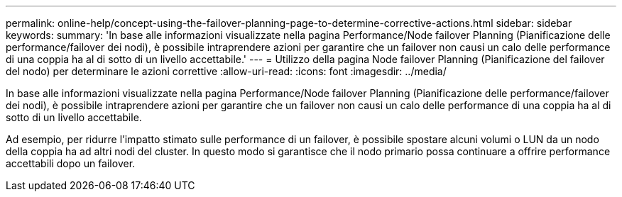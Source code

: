 ---
permalink: online-help/concept-using-the-failover-planning-page-to-determine-corrective-actions.html 
sidebar: sidebar 
keywords:  
summary: 'In base alle informazioni visualizzate nella pagina Performance/Node failover Planning (Pianificazione delle performance/failover dei nodi), è possibile intraprendere azioni per garantire che un failover non causi un calo delle performance di una coppia ha al di sotto di un livello accettabile.' 
---
= Utilizzo della pagina Node failover Planning (Pianificazione del failover del nodo) per determinare le azioni correttive
:allow-uri-read: 
:icons: font
:imagesdir: ../media/


[role="lead"]
In base alle informazioni visualizzate nella pagina Performance/Node failover Planning (Pianificazione delle performance/failover dei nodi), è possibile intraprendere azioni per garantire che un failover non causi un calo delle performance di una coppia ha al di sotto di un livello accettabile.

Ad esempio, per ridurre l'impatto stimato sulle performance di un failover, è possibile spostare alcuni volumi o LUN da un nodo della coppia ha ad altri nodi del cluster. In questo modo si garantisce che il nodo primario possa continuare a offrire performance accettabili dopo un failover.
